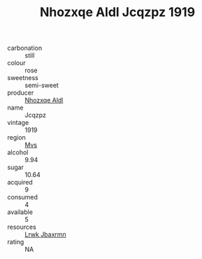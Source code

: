 :PROPERTIES:
:ID:                     082ca6ca-9fd4-4051-b5ef-39327cdd004f
:END:
#+TITLE: Nhozxqe Aldl Jcqzpz 1919

- carbonation :: still
- colour :: rose
- sweetness :: semi-sweet
- producer :: [[id:539af513-9024-4da4-8bd6-4dac33ba9304][Nhozxqe Aldl]]
- name :: Jcqzpz
- vintage :: 1919
- region :: [[id:70da2ddd-e00b-45ae-9b26-5baf98a94d62][Mvs]]
- alcohol :: 9.94
- sugar :: 10.64
- acquired :: 9
- consumed :: 4
- available :: 5
- resources :: [[id:a9621b95-966c-4319-8256-6168df5411b3][Lrwk Jbaxrmn]]
- rating :: NA



